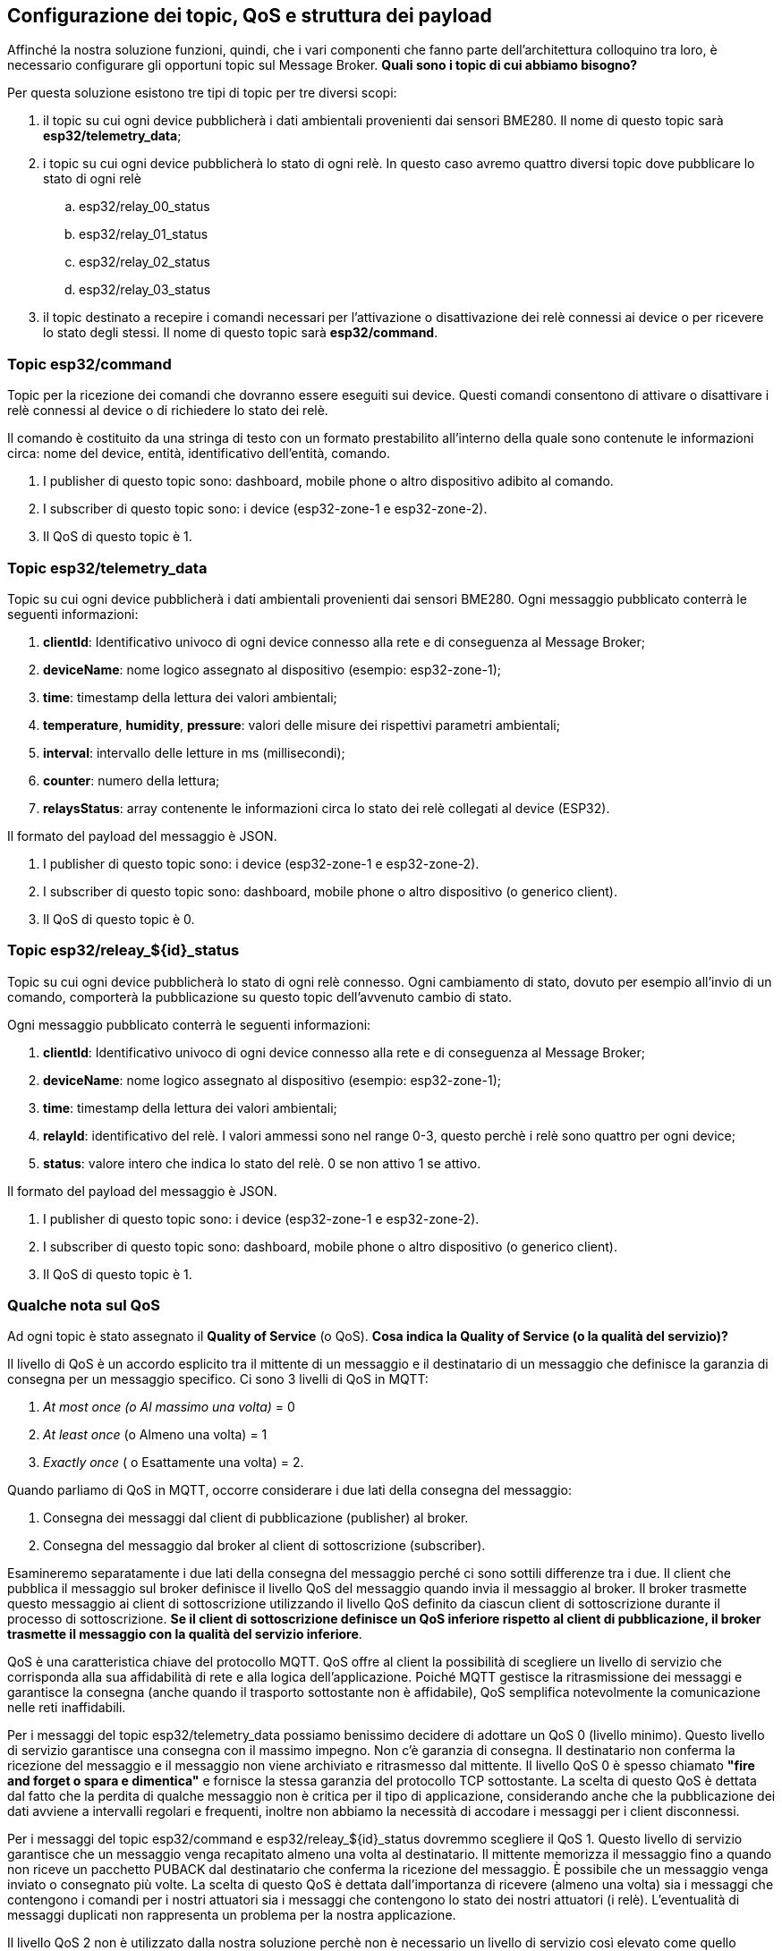 <<<
== Configurazione dei topic, QoS e struttura dei payload

Affinché la nostra soluzione funzioni, quindi, che i vari componenti che fanno parte dell'architettura colloquino tra loro, è necessario configurare gli opportuni topic sul Message Broker. *Quali sono i topic di cui abbiamo bisogno?*

Per questa soluzione esistono tre tipi di topic per tre diversi scopi:

. il topic su cui ogni device pubblicherà i dati ambientali provenienti dai sensori BME280. Il nome di questo topic sarà *esp32/telemetry_data*;
. i topic su cui ogni device pubblicherà lo stato di ogni relè. In questo caso avremo quattro diversi topic dove pubblicare lo stato di ogni relè
.. esp32/relay_00_status
.. esp32/relay_01_status
.. esp32/relay_02_status
.. esp32/relay_03_status
. il topic destinato a recepire i comandi necessari per l'attivazione o disattivazione dei relè connessi ai device o per ricevere lo stato degli stessi. Il nome di questo topic sarà *esp32/command*.

=== Topic esp32/command
Topic per la ricezione dei comandi che dovranno essere eseguiti sui device. Questi comandi consentono di attivare o disattivare i relè connessi al device o di richiedere lo stato dei relè.

Il comando è costituito da una stringa di testo con un formato prestabilito all'interno della quale sono contenute le informazioni circa: nome del device, entità, identificativo dell'entità, comando.

. I publisher di questo topic sono: dashboard, mobile phone o altro dispositivo adibito al comando.
. I subscriber di questo topic sono: i device (esp32-zone-1 e esp32-zone-2).
. Il QoS di questo topic è 1.

<<<
=== Topic esp32/telemetry_data
Topic su cui ogni device pubblicherà i dati ambientali provenienti dai sensori BME280. Ogni messaggio pubblicato conterrà le seguenti informazioni:

. *clientId*: Identificativo univoco di ogni device connesso alla rete e di conseguenza al Message Broker;
. *deviceName*: nome logico assegnato al dispositivo (esempio: esp32-zone-1);
. *time*: timestamp della lettura dei valori ambientali;
. *temperature*, *humidity*, *pressure*: valori delle misure dei rispettivi parametri ambientali;
. *interval*: intervallo delle letture in ms (millisecondi);
. *counter*: numero della lettura;
. *relaysStatus*: array contenente le informazioni circa lo stato dei relè collegati al device (ESP32).

Il formato del payload del messaggio è JSON.

. I publisher di questo topic sono: i device (esp32-zone-1 e esp32-zone-2).
. I subscriber di questo topic sono: dashboard, mobile phone o altro dispositivo (o generico client).
. Il QoS di questo topic è 0.

<<<
=== Topic esp32/releay_${id}_status
Topic su cui ogni device pubblicherà lo stato di ogni relè connesso. Ogni cambiamento di stato, dovuto per esempio all'invio di un comando, comporterà la pubblicazione su questo topic dell'avvenuto cambio di stato.

Ogni messaggio pubblicato conterrà le seguenti informazioni:

. *clientId*: Identificativo univoco di ogni device connesso alla rete e di conseguenza al Message Broker;
. *deviceName*: nome logico assegnato al dispositivo (esempio: esp32-zone-1);
. *time*: timestamp della lettura dei valori ambientali;
. *relayId*: identificativo del relè. I valori ammessi sono nel range 0-3, questo perchè i relè sono quattro per ogni device;
. *status*: valore intero che indica lo stato del relè. 0 se non attivo 1 se attivo.

Il formato del payload del messaggio è JSON.

. I publisher di questo topic sono: i device (esp32-zone-1 e esp32-zone-2).
. I subscriber di questo topic sono: dashboard, mobile phone o altro dispositivo (o generico client).
. Il QoS di questo topic è 1.

=== Qualche nota sul QoS
Ad ogni topic è stato assegnato il *Quality of Service* (o QoS). *Cosa indica la Quality of Service (o la qualità del servizio)?*

Il livello di QoS è un accordo esplicito tra il mittente di un messaggio e il destinatario di un messaggio che definisce la garanzia di consegna per un messaggio specifico. Ci sono 3 livelli di QoS in MQTT:

. _At most once (o Al massimo una volta)_ = 0
. _At least once_ (o Almeno una volta) = 1
. _Exactly once_ ( o Esattamente una volta) = 2.

Quando parliamo di QoS in MQTT, occorre considerare i due lati della consegna del messaggio:

. Consegna dei messaggi dal client di pubblicazione (publisher) al broker.
. Consegna del messaggio dal broker al client di sottoscrizione (subscriber).

<<<
Esamineremo separatamente i due lati della consegna del messaggio perché ci sono sottili differenze tra i due. Il client che pubblica il messaggio sul broker definisce il livello QoS del messaggio quando invia il messaggio al broker. Il broker trasmette questo messaggio ai client di sottoscrizione utilizzando il livello QoS definito da ciascun client di sottoscrizione durante il processo di sottoscrizione. *Se il client di sottoscrizione definisce un QoS inferiore rispetto al client di pubblicazione, il broker trasmette il messaggio con la qualità del servizio inferiore*.

QoS è una caratteristica chiave del protocollo MQTT. QoS offre al client la possibilità di scegliere un livello di servizio che corrisponda alla sua affidabilità di rete e alla logica dell'applicazione. Poiché MQTT gestisce la ritrasmissione dei messaggi e garantisce la consegna (anche quando il trasporto sottostante non è affidabile), QoS semplifica notevolmente la comunicazione nelle reti inaffidabili.

Per i messaggi del topic esp32/telemetry_data possiamo benissimo decidere di adottare un QoS 0 (livello minimo). Questo livello di servizio garantisce una consegna con il massimo impegno. Non c'è garanzia di consegna. Il destinatario non conferma la ricezione del messaggio e il messaggio non viene archiviato e ritrasmesso dal mittente. Il livello QoS 0 è spesso chiamato *"fire and forget o spara e dimentica"* e fornisce la stessa garanzia del protocollo TCP sottostante.
La scelta di questo QoS è dettata dal fatto che la perdita di qualche messaggio non è critica per il tipo di applicazione, considerando anche che la pubblicazione dei dati avviene a intervalli regolari e frequenti, inoltre non abbiamo la necessità di accodare i messaggi per i client disconnessi.

Per i messaggi del topic esp32/command e esp32/releay_$\{id}_status dovremmo scegliere il QoS 1. Questo livello di servizio garantisce che un messaggio venga recapitato almeno una volta al destinatario. Il mittente memorizza il messaggio fino a quando non riceve un pacchetto PUBACK dal destinatario che conferma la ricezione del messaggio. È possibile che un messaggio venga inviato o consegnato più volte.
La scelta di questo QoS è dettata dall'importanza di ricevere (almeno una volta) sia i messaggi che contengono i comandi per i nostri attuatori sia i messaggi che contengono lo stato dei nostri attuatori (i relè). L'eventualità di messaggi duplicati non rappresenta un problema per la nostra applicazione.

Il livello QoS 2 non è utilizzato dalla nostra soluzione perchè non è necessario un livello di servizio così elevato come quello offerto dal livello 2. Adottare questo livello di servizio quando è fondamentale per la tua applicazione ricevere tutti i messaggi esattamente una volta. Questo è spesso il caso se una consegna duplicata può danneggiare gli utenti dell'applicazione o i client in sottoscrizione. Bisogna quindi essere consapevoli del sovraccarico e che l'interazione QoS 2 richiede più tempo per essere completata.

<<<
=== Struttura dei payload
A seguire sono mostrate le tre strutture dei payload per i messaggi dei topic descritti nella precedente tabella.

.Tabella 4 - Struttura dei messaggi MQTT utilizzati dalla soluzione IoT
[width="100%",cols="30%,15%,60%",]
|===
|*Topic* |*Tipo formato* |*Formato/Esempio*

|esp32/command |Stringa formattata a|
Formato:

`$\{device-name}:$\{entity};$\{relay-id};\{off\|on\|status}`

Esempi:

. Comando per attivare il relè 1 del device chiamato esp32-zone-1: `esp32-zone-1:relay;1;off`
. Comando per disattivare il relè 0 del device chiamato esp32-zone-2: `esp32-zone-2:relay;0;on`
. Comando per richiedere lo stato del relè 1 del device chiamato esp32-zone-1: `esp32-zone-1:relay;1;status`

|esp32/telemetry_data |JSON |Vedi Payload 1

|esp32/releay_$\{id}_status |JSON |Vedi Payload 2
|===

<<<
[source,json,title="Payload 1 - Esempio payload per il topic esp32/telemetry_data"]
----
{
    "clientId": "esp32-client-11fa",
    "deviceName": "esp32-zone-1",
    "time": 1618223579,
    "temperature": 19.49,
    "humidity": 39.67969,
    "pressure": 93904,
    "interval": 5000,
    "counter": 1,
    "relaysStatus": [
        0,
        0,
        0,
        0
    ]
}
----

[source,json,title="Payload 2 - Esempio payload per il topic esp32/telemetry_data"]
----
{
    "clientId": "esp32-client-2c2a",
    "deviceName": "esp32-zone-1",
    "time": 1618225166,
    "relayId": 3,
    "status": 0
}
----


Le immagini a seguire mostrano alcuni dei messaggi MQTT gestiti dalla nostra soluzione. Dai messaggi MQTT, oltre a vedere il messaggio (codificato), è possibile notare le varie caratteristiche, quali per esempio il QoS, il retain, il topic, etc. Per il topic esp32/command è possibile notare il QoS pari a 1. Le informazioni sono state estratte catturando il traffico di rete direttamente dal Gateway (il Raspberry Pi) tramite il tool https://www.wireshark.org/docs/man-pages/tshark.html[tshark].

image::tshark_capture_mqtt_packet_topic_telemetry_data.png[title="Figura 12 - Cattura dei pacchetti MQTT pubblicati sul topic esp32/telemetry_data dai device ESP32"]

image::tshark_capture_mqtt_packet_topic_command.png[title="Figura 13 - Cattura dei pacchetti MQTT pubblicati sul topic esp32/command dalla Dashboard Node-RED"]

Per catturare il traffico MQTT che riguarda i messaggi pubblicati sul topic esp32/telemetry_data dai due dispositivi, è sufficiente utilizzare il comando mostrato a seguire.

[source,bash,title="Console 3 - Catturare il traffico MQTT del topic esp32/telemetry_data"]
----
# Cattura del traffico tramite tshark verso il topic esp32/telemetry_data
sudo tshark -i wlan0 -f "src 192.168.1.125 || 192.168.1.126" -Y 'mqtt.topic == "esp32/telemetry_data"' -T json
----

Per catturare il traffico MQTT che riguarda i messaggi pubblicati sul topic esp32/command dalla dashboard, è sufficiente utilizzare il comando:

[source,bash,title="Console 4 - Catturare il traffico MQTT del topic esp32/command"]
----
# Cattura del traffico tramite tshark verso il topic esp32/command
sudo tshark -i wlan0 -f "dst 192.168.1.125 || 192.168.1.126" -Y 'mqtt.topic == "esp32/command"' -T json
----

Ovviamente gli indirizzi IP possono variare, di conseguenza i comandi mostrati in precedenza devono essere revisionati.

Dopo aver chiarito il ruolo dei topic e la struttura dei messaggi per questa soluzione, possiamo mettere le mani in pasta al codice iniziando dal software che bisogna realizzare per l'ESP32.